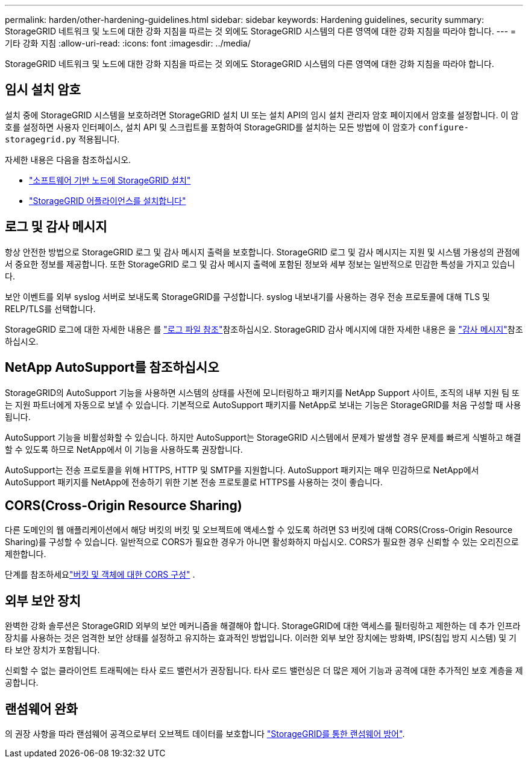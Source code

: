 ---
permalink: harden/other-hardening-guidelines.html 
sidebar: sidebar 
keywords: Hardening guidelines, security 
summary: StorageGRID 네트워크 및 노드에 대한 강화 지침을 따르는 것 외에도 StorageGRID 시스템의 다른 영역에 대한 강화 지침을 따라야 합니다. 
---
= 기타 강화 지침
:allow-uri-read: 
:icons: font
:imagesdir: ../media/


[role="lead"]
StorageGRID 네트워크 및 노드에 대한 강화 지침을 따르는 것 외에도 StorageGRID 시스템의 다른 영역에 대한 강화 지침을 따라야 합니다.



== 임시 설치 암호

설치 중에 StorageGRID 시스템을 보호하려면 StorageGRID 설치 UI 또는 설치 API의 임시 설치 관리자 암호 페이지에서 암호를 설정합니다. 이 암호를 설정하면 사용자 인터페이스, 설치 API 및 스크립트를 포함하여 StorageGRID를 설치하는 모든 방법에 이 암호가 `configure-storagegrid.py` 적용됩니다.

자세한 내용은 다음을 참조하십시오.

* link:../swnodes/index.html["소프트웨어 기반 노드에 StorageGRID 설치"]
* https://docs.netapp.com/us-en/storagegrid-appliances/installconfig/index.html["StorageGRID 어플라이언스를 설치합니다"^]




== 로그 및 감사 메시지

항상 안전한 방법으로 StorageGRID 로그 및 감사 메시지 출력을 보호합니다. StorageGRID 로그 및 감사 메시지는 지원 및 시스템 가용성의 관점에서 중요한 정보를 제공합니다. 또한 StorageGRID 로그 및 감사 메시지 출력에 포함된 정보와 세부 정보는 일반적으로 민감한 특성을 가지고 있습니다.

보안 이벤트를 외부 syslog 서버로 보내도록 StorageGRID를 구성합니다. syslog 내보내기를 사용하는 경우 전송 프로토콜에 대해 TLS 및 RELP/TLS를 선택합니다.

StorageGRID 로그에 대한 자세한 내용은 를 link:../monitor/logs-files-reference.html["로그 파일 참조"]참조하십시오. StorageGRID 감사 메시지에 대한 자세한 내용은 을 link:../audit/audit-messages-main.html["감사 메시지"]참조하십시오.



== NetApp AutoSupport를 참조하십시오

StorageGRID의 AutoSupport 기능을 사용하면 시스템의 상태를 사전에 모니터링하고 패키지를 NetApp Support 사이트, 조직의 내부 지원 팀 또는 지원 파트너에게 자동으로 보낼 수 있습니다. 기본적으로 AutoSupport 패키지를 NetApp로 보내는 기능은 StorageGRID를 처음 구성할 때 사용됩니다.

AutoSupport 기능을 비활성화할 수 있습니다. 하지만 AutoSupport는 StorageGRID 시스템에서 문제가 발생할 경우 문제를 빠르게 식별하고 해결할 수 있도록 하므로 NetApp에서 이 기능을 사용하도록 권장합니다.

AutoSupport는 전송 프로토콜을 위해 HTTPS, HTTP 및 SMTP를 지원합니다. AutoSupport 패키지는 매우 민감하므로 NetApp에서 AutoSupport 패키지를 NetApp에 전송하기 위한 기본 전송 프로토콜로 HTTPS를 사용하는 것이 좋습니다.



== CORS(Cross-Origin Resource Sharing)

다른 도메인의 웹 애플리케이션에서 해당 버킷의 버킷 및 오브젝트에 액세스할 수 있도록 하려면 S3 버킷에 대해 CORS(Cross-Origin Resource Sharing)를 구성할 수 있습니다. 일반적으로 CORS가 필요한 경우가 아니면 활성화하지 마십시오. CORS가 필요한 경우 신뢰할 수 있는 오리진으로 제한합니다.

단계를 참조하세요link:../tenant/configuring-cross-origin-resource-sharing-for-buckets-and-objects.html["버킷 및 객체에 대한 CORS 구성"] .



== 외부 보안 장치

완벽한 강화 솔루션은 StorageGRID 외부의 보안 메커니즘을 해결해야 합니다. StorageGRID에 대한 액세스를 필터링하고 제한하는 데 추가 인프라 장치를 사용하는 것은 엄격한 보안 상태를 설정하고 유지하는 효과적인 방법입니다. 이러한 외부 보안 장치에는 방화벽, IPS(침입 방지 시스템) 및 기타 보안 장치가 포함됩니다.

신뢰할 수 없는 클라이언트 트래픽에는 타사 로드 밸런서가 권장됩니다. 타사 로드 밸런싱은 더 많은 제어 기능과 공격에 대한 추가적인 보호 계층을 제공합니다.



== 랜섬웨어 완화

의 권장 사항을 따라 랜섬웨어 공격으로부터 오브젝트 데이터를 보호합니다 https://www.netapp.com/media/69498-tr-4921.pdf["StorageGRID를 통한 랜섬웨어 방어"^].

